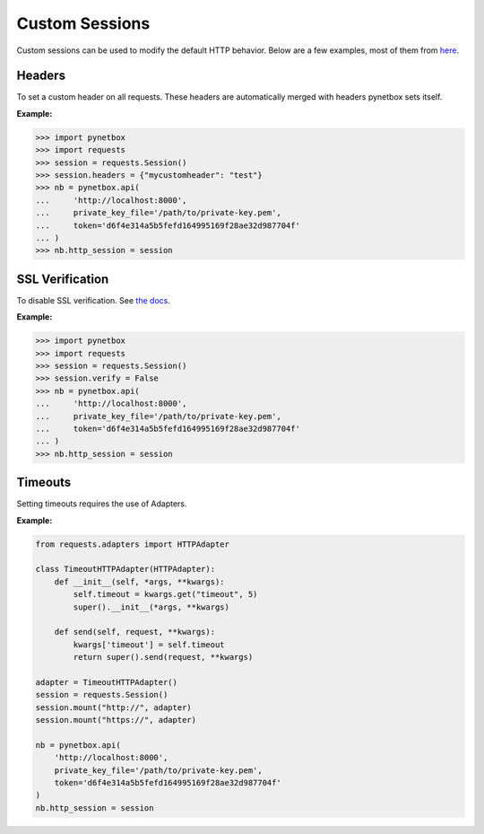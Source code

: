 Custom Sessions
===============

Custom sessions can be used to modify the default HTTP behavior. Below are a few examples, most of them from `here <https://hodovi.ch/blog/advanced-usage-python-requests-timeouts-retries-hooks/>`_.

Headers
*******

To set a custom header on all requests. These headers are automatically merged with headers pynetbox sets itself.

:Example:

>>> import pynetbox
>>> import requests
>>> session = requests.Session()
>>> session.headers = {"mycustomheader": "test"}
>>> nb = pynetbox.api(
...     'http://localhost:8000',
...     private_key_file='/path/to/private-key.pem',
...     token='d6f4e314a5b5fefd164995169f28ae32d987704f'
... )
>>> nb.http_session = session


SSL Verification
****************

To disable SSL verification. See `the docs <https://requests.readthedocs.io/en/stable/user/advanced/#ssl-cert-verification>`_.

:Example:

>>> import pynetbox
>>> import requests
>>> session = requests.Session()
>>> session.verify = False
>>> nb = pynetbox.api(
...     'http://localhost:8000',
...     private_key_file='/path/to/private-key.pem',
...     token='d6f4e314a5b5fefd164995169f28ae32d987704f'
... )
>>> nb.http_session = session


Timeouts
********

Setting timeouts requires the use of Adapters.

:Example:

.. code-block:: python

    from requests.adapters import HTTPAdapter

    class TimeoutHTTPAdapter(HTTPAdapter):
        def __init__(self, *args, **kwargs):
            self.timeout = kwargs.get("timeout", 5)
            super().__init__(*args, **kwargs)

        def send(self, request, **kwargs):
            kwargs['timeout'] = self.timeout
            return super().send(request, **kwargs)

    adapter = TimeoutHTTPAdapter()
    session = requests.Session()
    session.mount("http://", adapter)
    session.mount("https://", adapter)

    nb = pynetbox.api(
        'http://localhost:8000',
        private_key_file='/path/to/private-key.pem',
        token='d6f4e314a5b5fefd164995169f28ae32d987704f'
    )
    nb.http_session = session

